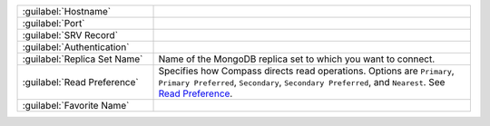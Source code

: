 .. list-table::
   :widths: 30 70

   * - :guilabel:`Hostname`
     - .. include:: /includes/fact-connect-host-description.rst

   * - :guilabel:`Port`
     - .. include:: /includes/fact-connect-port-description.rst

   * - :guilabel:`SRV Record`
     - .. include:: /includes/fact-connect-srv-description.rst

   * - :guilabel:`Authentication`
     - .. include:: /includes/fact-connect-auth-info.rst

   * - :guilabel:`Replica Set Name`
     - Name of the MongoDB replica set to which you want to connect.

   * - :guilabel:`Read Preference`
     - Specifies how Compass directs read operations. Options are
       ``Primary``, ``Primary Preferred``, ``Secondary``,
       ``Secondary Preferred``, and ``Nearest``. See
       `Read Preference <https://docs.mongodb.com/manual/core/read-preference/>`_.

   * - :guilabel:`Favorite Name`
     - .. include:: /includes/fact-favorite-name.rst
